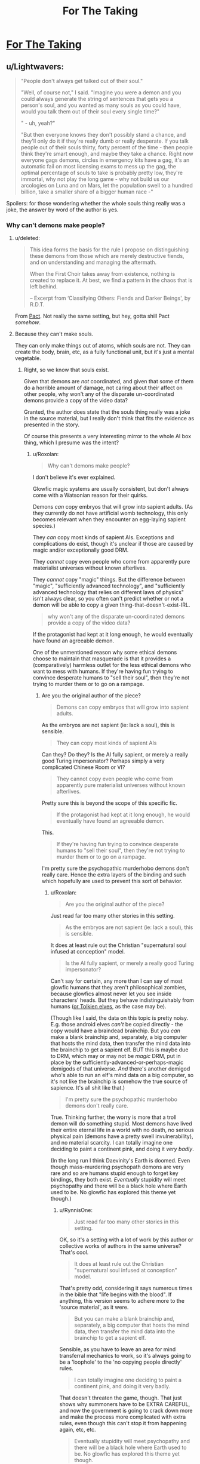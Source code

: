 #+TITLE: For The Taking

* [[https://archiveofourown.org/works/9809486][For The Taking]]
:PROPERTIES:
:Author: Lightwavers
:Score: 40
:DateUnix: 1566891165.0
:DateShort: 2019-Aug-27
:END:

** u/Lightwavers:
#+begin_quote
  "People don't always get talked out of their soul."

  "Well, of course not," I said. "Imagine you were a demon and you could always generate the string of sentences that gets you a person's soul, and you wanted as many souls as you could have, would you talk them out of their soul every single time?"

  " - uh, yeah?"

  "But then everyone knows they don't possibly stand a chance, and they'll only do it if they're really dumb or really desperate. If you talk people out of their souls thirty, forty percent of the time - then people think they're smart enough, and maybe they take a chance. Right now everyone gags demons, circles in emergency kits have a gag, it's an automatic fail on most licensing exams to mess up the gag, the optimal percentage of souls to take is probably pretty low, they're immortal, why not play the long game - why not build us our arcologies on Luna and on Mars, let the population swell to a hundred billion, take a smaller share of a bigger human race -"
#+end_quote

Spoilers: for those wondering whether the whole souls thing really was a joke, the answer by word of the author is yes.
:PROPERTIES:
:Author: Lightwavers
:Score: 16
:DateUnix: 1566891358.0
:DateShort: 2019-Aug-27
:END:

*** Why can't demons make people?
:PROPERTIES:
:Author: traverseda
:Score: 9
:DateUnix: 1566910857.0
:DateShort: 2019-Aug-27
:END:

**** u/deleted:
#+begin_quote
  This idea forms the basis for the rule I propose on distinguishing these demons from those which are merely destructive fiends, and on understanding and managing the aftermath.

  When the First Choir takes away from existence, nothing is created to replace it. At best, we find a pattern in the chaos that is left behind.

  -- Excerpt from ‘Classifying Others: Fiends and Darker Beings', by R.D.T.
#+end_quote

From [[https://pactwebserial.wordpress.com/2014/07/05/histories-arc-7/][Pact]]. Not really the same setting, but hey, gotta shill Pact /somehow/.
:PROPERTIES:
:Score: 13
:DateUnix: 1566912527.0
:DateShort: 2019-Aug-27
:END:


**** Because they can't make souls.

They can only make things out of atoms, which souls are not. They can create the body, brain, etc, as a fully functional unit, but it's just a mental vegetable.
:PROPERTIES:
:Author: RynnisOne
:Score: 2
:DateUnix: 1566919142.0
:DateShort: 2019-Aug-27
:END:

***** Right, so we know that souls exist.

Given that demons are /not/ coordinated, and given that some of them do a horrible amount of damage, not caring about their affect on other people, why won't any of the disparate un-coordinated demons provide a copy of the video data?

Granted, the author does state that the souls thing really was a joke in the source material, but I really don't think that fits the evidence as presented in the story.

Of course this presents a very interesting mirror to the whole AI box thing, which I presume was the intent?
:PROPERTIES:
:Author: traverseda
:Score: 3
:DateUnix: 1566931836.0
:DateShort: 2019-Aug-27
:END:

****** u/Roxolan:
#+begin_quote
  Why can't demons make people?
#+end_quote

I don't believe it's ever explained.

Glowfic magic systems are usually consistent, but don't always come with a Watsonian reason for their quirks.

Demons /can/ copy embryos that will grow into sapient adults. (As they currently do not have artificial womb technology, this only becomes relevant when they encounter an egg-laying sapient species.)

They /can/ copy most kinds of sapient AIs. Exceptions and complications do exist, though it's unclear if those are caused by magic and/or exceptionally good DRM.

They /cannot/ copy even people who come from apparently pure materialist universes without known afterlives.

They /cannot/ copy "magic" things. But the difference between "magic", "sufficiently advanced technology", and "sufficiently advanced technology that relies on different laws of physics" isn't always clear, so you often can't predict whether or not a demon will be able to copy a given thing-that-doesn't-exist-IRL.

#+begin_quote
  why won't any of the disparate un-coordinated demons provide a copy of the video data?
#+end_quote

If the protagonist had kept at it long enough, he would eventually have found an agreeable demon.

One of the unmentioned reason why some ethical demons choose to maintain that masquerade is that it provides a (comparatively) harmless outlet for the less ethical demons who want to mess with humans. If they're having fun trying to convince desperate humans to "sell their soul", then they're not trying to murder them or to go on a rampage.
:PROPERTIES:
:Author: Roxolan
:Score: 4
:DateUnix: 1566949785.0
:DateShort: 2019-Aug-28
:END:

******* Are you the original author of the piece?

#+begin_quote
  Demons can copy embryos that will grow into sapient adults.
#+end_quote

As the embryos are not sapient (ie: lack a soul), this is sensible.

#+begin_quote
  They can copy most kinds of sapient AIs
#+end_quote

Can they? Do they? Is the AI fully sapient, or merely a really good Turing impersonator? Perhaps simply a very complicated Chinese Room or VI?

#+begin_quote
  They cannot copy even people who come from apparently pure materialist universes without known afterlives.
#+end_quote

Pretty sure this is beyond the scope of this specific fic.

#+begin_quote
  If the protagonist had kept at it long enough, he would eventually have found an agreeable demon.
#+end_quote

This.

#+begin_quote
  If they're having fun trying to convince desperate humans to "sell their soul", then they're not trying to murder them or to go on a rampage.
#+end_quote

I'm pretty sure the psychopathic murderhobo demons don't really care. Hence the extra layers of the binding and such which hopefully are used to prevent this sort of behavior.
:PROPERTIES:
:Author: RynnisOne
:Score: 3
:DateUnix: 1567052089.0
:DateShort: 2019-Aug-29
:END:

******** u/Roxolan:
#+begin_quote
  Are you the original author of the piece?
#+end_quote

Just read far too many other stories in this setting.

#+begin_quote
  As the embryos are not sapient (ie: lack a soul), this is sensible.
#+end_quote

It does at least rule out the Christian "supernatural soul infused at conception" model.

#+begin_quote
  Is the AI fully sapient, or merely a really good Turing impersonator?
#+end_quote

Can't say for certain, any more than I can say of most glowfic humans that they aren't philosophical zombies, because glowfics almost never let you see inside characters' heads. But they behave indistinguishably from humans ([[https://www.glowfic.com/posts/153?per_page=100][or Tolkien elves]], as the case may be).

(Though like I said, the data on this topic is pretty noisy. E.g. those android elves /can't/ be copied directly - the copy would have a braindead brainchip. But you /can/ make a blank brainchip and, separately, a big computer that hosts the mind data, then transfer the mind data into the brainchip to get a sapient elf. BUT this is maybe due to DRM, which may or may not be /magic/ DRM, put in place by the sufficiently-advanced-or-perhaps-magic demigods of that universe. /And/ there's another demigod who's able to run an elf's mind data on a big computer, so it's not like the brainchip is somehow the true source of sapience. It's all shit like that.)

#+begin_quote
  I'm pretty sure the psychopathic murderhobo demons don't really care.
#+end_quote

True. Thinking further, the worry is more that a troll demon will do something stupid. Most demons have lived their entire eternal life in a world with no death, no serious physical pain (demons have a pretty swell invulnerability), and no material scarcity. I can totally imagine one deciding to paint a continent pink, and doing it /very badly/.

(In the long run I think Daevinity's Earth is doomed. Even though mass-murdering psychopath demons are very rare and so are humans stupid enough to forget key bindings, they both exist. /Eventually/ stupidity will meet psychopathy and there will be a black hole where Earth used to be. No glowfic has explored this theme yet though.)
:PROPERTIES:
:Author: Roxolan
:Score: 3
:DateUnix: 1567072194.0
:DateShort: 2019-Aug-29
:END:

********* u/RynnisOne:
#+begin_quote
  Just read far too many other stories in this setting.
#+end_quote

OK, so it's a setting with a lot of work by this author or collective works of authors in the same universe? That's cool.

#+begin_quote
  It does at least rule out the Christian "supernatural soul infused at conception" model.
#+end_quote

That's pretty odd, considering it says numerous times in the bible that "life begins with the blood". If anything, this version seems to adhere more to the 'source material', as it were.

#+begin_quote
  But you can make a blank brainchip and, separately, a big computer that hosts the mind data, then transfer the mind data into the brainchip to get a sapient elf.
#+end_quote

Sensible, as you have to leave an area for mind transferral mechanics to work, so it's always going to be a 'loophole' to the 'no copying people directly' rules.

#+begin_quote
  I can totally imagine one deciding to paint a continent pink, and doing it very badly.
#+end_quote

That doesn't threaten the game, though. That just shows why summoners have to be EXTRA CAREFUL, and now the government is going to crack down more and make the process more complicated with extra rules, even though this can't stop it from happening again, etc, etc.

#+begin_quote
  Eventually stupidity will meet psychopathy and there will be a black hole where Earth used to be. No glowfic has explored this theme yet though.
#+end_quote

It's almost like there'd have to be some Demon Summoner Police out there enforcing the rules and getting into wacky hijinx with desperate summoners... alright, I'm gonna stop now, this is starting to sound like a bad anime.
:PROPERTIES:
:Author: RynnisOne
:Score: 1
:DateUnix: 1567441602.0
:DateShort: 2019-Sep-02
:END:

********** u/Roxolan:
#+begin_quote
  and now the government is going to crack down more and make the process more complicated with extra rules, even though this can't stop it from happening again, etc, etc.
#+end_quote

Yup. Later in the timeline, after a few atrocities occur, it becomes illegal in most countries to summon without a license (which requires courses & exams).

But that only restricts conscientious summoners. /Stupid/ summoners are extremely hard to stop. All you need is a writing implement, a flat surface, and a summoning circle template.

Since there was mass distribution of summoning instructions during Revelation, /in a world that has the Internet/, circle knowledge is all but impossible to contain.

(Plus, having liberal summoning laws generates a ludicrous amount of wealth. People are bad at balancing that sort of thing against existential risks, as we know in the real world.)

#+begin_quote
  It's almost like there'd have to be some Demon Summoner Police out there enforcing the rules and getting into wacky hijinx with desperate summoners...
#+end_quote

Later in the timeline, there's actually a police force that punishes /daevas/. It's quite clever: when a daeva is convicted of a crime, the police draws a whole bunch of summoning circles addressed to that specific daeva (you can do that). If that daeva is foolish enough to answer a summon, it's overwhelmingly likely to be one of theirs.

Once summoned, the daeva is made harmless by the circle's bindings and cannot leave until dismissed. The summoner just never offers the daeva a deal, so they're stuck in a perfect prison for the duration of their sentence.

Daevas who got perpetuity still escape on their summoner's death. But more circles have already been drawn for them, so if they have any sense they'll never answer a summon again.

(Though it's not a very humane system. Since daevas - especially demons - don't have human rights, some are left to stew for decades in what amounts to extra-terrible solitary confinement. Including some innocent demons, since demons are not allowed to speak even to defend themselves at trial.)
:PROPERTIES:
:Author: Roxolan
:Score: 2
:DateUnix: 1567468019.0
:DateShort: 2019-Sep-03
:END:

*********** u/RynnisOne:
#+begin_quote
  Daevas who got perpetuity still escape on their summoner's death
#+end_quote

Why? Just make concentric summoning circles and add 'layers' as necessary.

From what you said, the circle itself does the binding. Just make 'demon cells' the size of phone booths and stack them on a series of ring plates slightly larger than the previous one as the time begins to run out, having a new guy 'complete' the circle each time.

Put THOSE in an even bigger facility with a /giant/ circle around it that gets updated from time to time.

Alternatively, if they can be summoned by AI or uploaded humans, create or hire "Warden" programs that do the job in perpetuity.
:PROPERTIES:
:Author: RynnisOne
:Score: 2
:DateUnix: 1567612861.0
:DateShort: 2019-Sep-04
:END:

************ Good ideas. They don't work because a summoning circle only has power over the daeva it was used to summon. One daeva per circle, one circle per daeva.

Yeah, once you have immortal summoners things get much easier. Assuming you're okay morally with eternal imprisonment, anyway.

(Daevinity crossed-over with settings that have immortality a couple of times, but it was always immortality + tons of extra magic, so they just used the tons of magic to figure out a more humane and effective solution.)
:PROPERTIES:
:Author: Roxolan
:Score: 1
:DateUnix: 1573840287.0
:DateShort: 2019-Nov-15
:END:


****** They aren't coordinated /as a whole/. Doesn't mean some don't know each other, or that there's some sort of society or system that regulates their actions.

I can think of multiple reasons, none of which are fully satisfied by the story itself. 1) They are unable. 2) They are unwilling. 3) Something exists which punishes them for doing so, and only those who are indifferent to the punishment are willing to make the attempt. 4) They make up a reason at random (or don't even say there is one) in order to keep the joke going--ie doing it would ruin the punchline of the 'sell your soul' gag.
:PROPERTIES:
:Author: RynnisOne
:Score: 1
:DateUnix: 1567051914.0
:DateShort: 2019-Aug-29
:END:


*** It's fairly obvious they don't take souls because they can't. People become demons or angels or whatever after they die as part the natural lifecycle.

The 'not talking' bit exists likely because earlier summoners figured out the game, but then when sharing their knowledge put in limitations to keep people from realizing that humans are just the 'larval form' in the life cycle of these creatures. Explains why not even the most evil among the demons is willing to threaten humanity as a whole (they won't summon black holes or create super-plagues or the like of their own volition, or agree to it if chosen).

Thanks for posting this one, I rather like it.
:PROPERTIES:
:Author: RynnisOne
:Score: 3
:DateUnix: 1566919441.0
:DateShort: 2019-Aug-27
:END:

**** Note that the vast majority of daevas aren't former humans. They just pop up as fully formed adults (with human-like psychology).

And the vast majority of former humans aren't daevas, at least at this point in the setting's timeline, because it only happens to people who summoned at least once. The others go to Limbo, which is a much shittier afterlife.
:PROPERTIES:
:Author: Roxolan
:Score: 2
:DateUnix: 1566950034.0
:DateShort: 2019-Aug-28
:END:

***** u/RynnisOne:
#+begin_quote
  Note that the vast majority of daevas aren't former humans. They just pop up as fully formed adults (with human-like psychology).
#+end_quote

Did you write this piece? Ifnot, how do you know this?

We know of an example of at least /one/ who is clearly a post-human who wants to get in contact with people she knew in life. We don't know whether this means that /all/ demons are post-humans, or if there's a percentage. At least some are, but so long as one exists, the con is needed to keep humans from figuring out the game.

#+begin_quote
  because it only happens to people who summoned at least once. The others go to Limbo, which is a much shittier afterlife.
#+end_quote

You would have to be the author to know this, otherwise this is baseless speculation. If anything, this would result in morally good post-human spirit beings *specifically trying to warn people* in order to prevent them from reaching the shitty afterlife.
:PROPERTIES:
:Author: RynnisOne
:Score: 2
:DateUnix: 1567052270.0
:DateShort: 2019-Aug-29
:END:

****** u/Roxolan:
#+begin_quote
  Did you write this piece? Ifnot, how do you know this?
#+end_quote

I've read a few hundred pages of fiction from the same author set in this universe.

It's a setting for [[https://glowfic.com/][glowfics]]. While this piece is a lovely read on its own, and I often recommend it as such, there /are/ canon answers to the questions it leaves open.

(As usual, I /do not recommend glowfics/. The typical writing quality is nowhere near that of this fic, and the format is bad for storytelling.)

#+begin_quote
  If anything, this would result in morally good post-human spirit beings specifically trying to warn people in order to prevent them from reaching the shitty afterlife.
#+end_quote

That will eventually happen. There's one demon in this fic who tries, which is what eventually leads the protagonist to the truth.

At this point in the setting's timeline (20-30 years after Revelation), most of the ex-humans haven't yet figured out how this all works - and they're competing for summons with billions of natural-born daevas who have even less of a clue.

Many won't have met any other ex-human yet. Only Hell has awesome internet everywhere to collate information, and nobody lets demons speak.
:PROPERTIES:
:Author: Roxolan
:Score: 1
:DateUnix: 1567068112.0
:DateShort: 2019-Aug-29
:END:


** This is really good! I like that there are at least half a dozen possible interpretations of what's actually going on.

I do think the "superintelligence maximizing number of souls to take" angle sounds a little implausible, since if demons can actually construct anything, an incredibly smart demon that got loose once could probably construct a self-replicator that made humans breed super fast or something. Maybe taking human souls the old fashioned way is like the demon equivalent of organic farming, but it seems more likely that something fishy is going on with the whole soul situation.
:PROPERTIES:
:Author: arenavanera
:Score: 8
:DateUnix: 1567015116.0
:DateShort: 2019-Aug-28
:END:

*** It wouldn't even have to do that, it'd just have to carry a piece of self-replicating nanotech and drop it off while it was there, likely along with whatever the summoner made a pact for. The summoned incubi/succubi could do that easily enough as well, a bit more 'directly'.
:PROPERTIES:
:Author: RynnisOne
:Score: 2
:DateUnix: 1567052387.0
:DateShort: 2019-Aug-29
:END:


** Very good, thanks for linking!
:PROPERTIES:
:Author: WalterTFD
:Score: 3
:DateUnix: 1566929229.0
:DateShort: 2019-Aug-27
:END:
